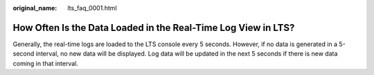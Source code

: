 :original_name: lts_faq_0001.html

.. _lts_faq_0001:

How Often Is the Data Loaded in the Real-Time Log View in LTS?
==============================================================

Generally, the real-time logs are loaded to the LTS console every 5 seconds. However, if no data is generated in a 5-second interval, no new data will be displayed. Log data will be updated in the next 5 seconds if there is new data coming in that interval.

